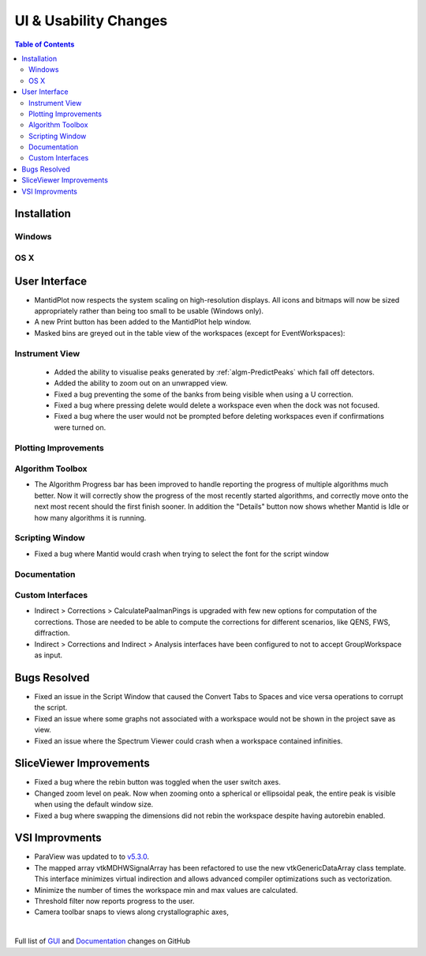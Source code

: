 ======================
UI & Usability Changes
======================

.. contents:: Table of Contents
   :local:

Installation
------------

Windows
#######

OS X
####

User Interface
--------------

- MantidPlot now respects the system scaling on high-resolution displays. All icons and bitmaps will now be sized
  appropriately rather than being too small to be usable (Windows only).
- A new Print button has been added to the MantidPlot help window.
- Masked bins are greyed out in the table view of the workspaces (except for EventWorkspaces):

.. figure:: ../../images/maskedbins.jpg  

Instrument View
###############
 - Added the ability to visualise peaks generated by :ref:`algm-PredictPeaks` which fall off detectors.
 - Added the ability to zoom out on an unwrapped view.
 - Fixed a bug preventing the some of the banks from being visible when using a U correction.
 - Fixed a bug where pressing delete would delete a workspace even when the dock was not focused.
 - Fixed a bug where the user would not be prompted before deleting workspaces even if confirmations were turned on.

Plotting Improvements
#####################

Algorithm Toolbox
#################

- The Algorithm Progress bar has been improved to handle reporting the progress of multiple algorithms much better.  Now it will correctly show the progress of the most recently started algorithms, and correctly move onto the next most recent should  the first finish sooner.  In addition the "Details" button now shows whether Mantid is Idle or how many algorithms it is running.

.. figure:: ../../images/Progress_running.png
   :class: screenshot
   :width: 396px

Scripting Window
################
- Fixed a bug where Mantid would crash when trying to select the font for the script window

Documentation
#############

Custom Interfaces
#################

- Indirect > Corrections > CalculatePaalmanPings is upgraded with few new options for computation of the corrections. Those are needed to be able to compute the corrections for different scenarios, like QENS, FWS, diffraction.
- Indirect > Corrections and Indirect > Analysis interfaces have been configured to not to accept GroupWorkspace as input.


Bugs Resolved
-------------

- Fixed an issue in the Script Window that caused the Convert Tabs to Spaces and vice versa operations to corrupt the script.
- Fixed an issue where some graphs not associated with a workspace would not be shown in the project save as view.
- Fixed an issue where the Spectrum Viewer could crash when a workspace contained infinities.

SliceViewer Improvements
------------------------
- Fixed a bug where the rebin button was toggled when the user switch axes.
- Changed zoom level on peak. Now when zooming onto a spherical or ellipsoidal peak, the entire peak is visible when using the default window size.
- Fixed a bug where swapping the dimensions did not rebin the workspace despite having autorebin enabled.

VSI Improvments
---------------
- ParaView was updated to to `v5.3.0 <https://blog.kitware.com/paraview-5-3-0-release-notes/>`_.
- The mapped array vtkMDHWSignalArray has been refactored to use the new vtkGenericDataArray class template. This interface minimizes virtual indirection and allows advanced compiler optimizations such as vectorization.
- Minimize the number of times the workspace min and max values are calculated.
- Threshold filter now reports progress to the user.
- Camera toolbar snaps to views along crystallographic axes,

|

Full list of
`GUI <http://github.com/mantidproject/mantid/pulls?q=is%3Apr+milestone%3A%22Release+3.10%22+is%3Amerged+label%3A%22Component%3A+GUI%22>`_
and
`Documentation <http://github.com/mantidproject/mantid/pulls?q=is%3Apr+milestone%3A%22Release+3.10%22+is%3Amerged+label%3A%22Component%3A+Documentation%22>`_
changes on GitHub
